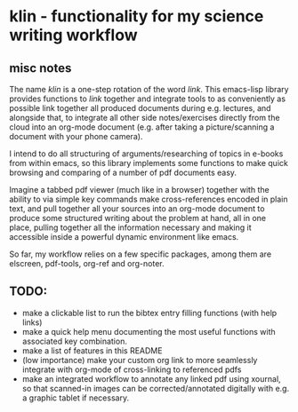 #+LATEX_HEADER: \addbibresource{bibliography.bib} 
#+LATEX_HEADER: \addbibresource{test.bib} 

* klin - functionality for my science writing workflow
** misc notes
The name /klin/ is a one-step rotation of the word /link/. 
This emacs-lisp library provides functions to /link/ together and integrate tools to as conveniently as possible link together all produced documents during e.g. lectures, and alongside that, to integrate all other side notes/exercises directly from the cloud into an org-mode document (e.g. after taking a picture/scanning a document with your phone camera). 

I intend to do all structuring of arguments/researching of topics in e-books from within emacs, so this library implements some functions to make quick browsing and comparing of a number of pdf documents easy.

Imagine a tabbed pdf viewer (much like in a browser) together with the ability to via simple key commands make cross-references encoded in plain text, and pull together all your sources into an org-mode document to produce some structured writing about the problem at hand, all in one place, pulling together all the information necessary and making it accessible inside a powerful dynamic environment like emacs.

So far, my workflow relies on a few specific packages, among them are elscreen, pdf-tools, org-ref and org-noter. 

** TODO:
- make a clickable list to run the bibtex entry filling functions (with help links)
- make a quick help menu documenting the most useful functions with associated key combination.
- make a list of features in this README
- (low importance) make your custom org link to more seamlessly integrate with org-mode of cross-linking to referenced pdfs
- make an integrated workflow to annotate any linked pdf using xournal, so that scanned-in images can be corrected/annotated digitally with e.g. a graphic tablet if necessary.

